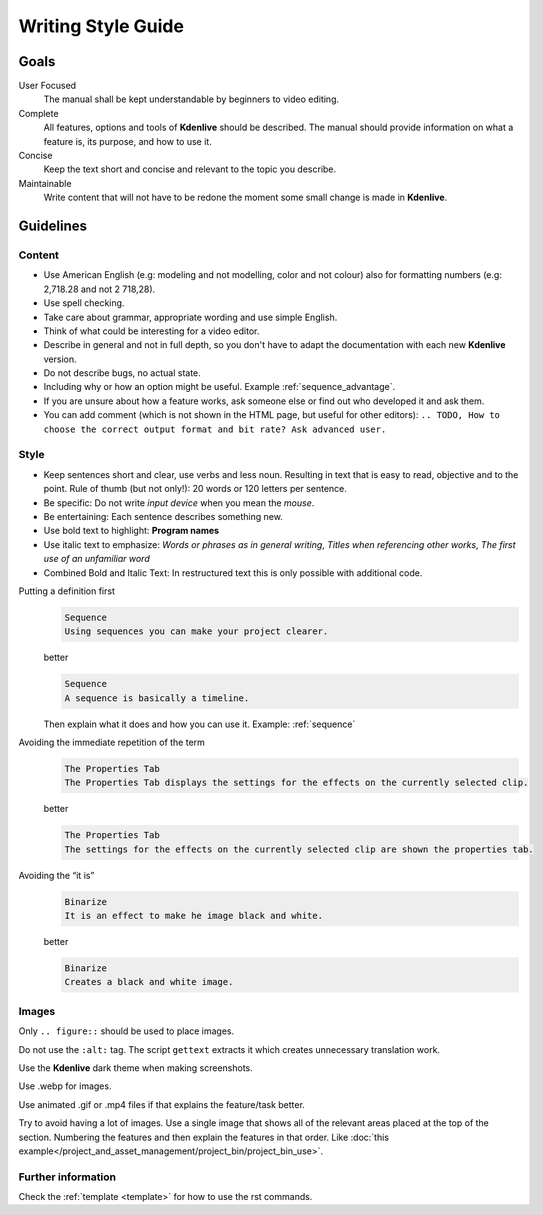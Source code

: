 .. meta::
   :description: Kdenlive Manual - Writing Style Guide
   :keywords: KDE, Kdenlive, video editor, help, learn, easy, manual, documentation, writing, style, guide, style guide

.. metadata-placeholder

   :authors: - Eugen Mohr
             - Bernd Jordan (https://discuss.kde.org/u/berndmj)

   :license: Creative Commons License SA 4.0

..  See also KDE Typographical Guidelines: https://userbase.kde.org/Typographical_Guidelines


.. _writing_style_guide:

*******************
Writing Style Guide
*******************


.. _goals:

Goals
=====

User Focused
   The manual shall be kept understandable by beginners to video editing.


Complete
   All features, options and tools of **Kdenlive** should be described.
   The manual should provide information on what a feature is, its purpose, and how to use it.


Concise
   Keep the text short and concise and relevant to the topic you describe.


Maintainable
   Write content that will not have to be redone the moment some small change is made in **Kdenlive**.


.. _guidelines:

Guidelines
==========

Content
-------

* Use American English (e.g: modeling and not modelling, color and not colour) also for formatting numbers (e.g: 2,718.28 and not 2 718,28).

* Use spell checking.

* Take care about grammar, appropriate wording and use simple English.

* Think of what could be interesting for a video editor.

* Describe in general and not in full depth, so you don't have to adapt the documentation with each new **Kdenlive** version.

* Do not describe bugs, no actual state.

* Including why or how an option might be useful. Example :ref:`sequence_advantage`.

* If you are unsure about how a feature works, ask someone else or find out who developed it and ask them.

* You can add comment (which is not shown in the HTML page, but useful for other editors): ``.. TODO, How to choose the correct output format and bit rate? Ask advanced user.``


Style
-----

* Keep sentences short and clear, use verbs and less noun. Resulting in text that is easy to read, objective and to the point. Rule of thumb (but not only!): 20 words or 120 letters per sentence.

* Be specific: Do not write *input device* when you mean the *mouse*.

* Be entertaining: Each sentence describes something new.

* Use bold text to highlight: **Program names**

* Use italic text to emphasize: *Words or phrases as in general writing*, *Titles when referencing other works*, *The first use of an unfamiliar word*

* Combined Bold and Italic Text: In restructured text this is only possible with additional code.


Putting a definition first
   .. code-block:: bash

      Sequence
      Using sequences you can make your project clearer.

   better

   .. code-block:: bash

      Sequence
      A sequence is basically a timeline.

   Then explain what it does and how you can use it. Example: :ref:`sequence`

..

Avoiding the immediate repetition of the term
   .. code-block:: bash

      The Properties Tab
      The Properties Tab displays the settings for the effects on the currently selected clip.

   better

   .. code-block:: bash

      The Properties Tab
      The settings for the effects on the currently selected clip are shown the properties tab.


Avoiding the “it is”
   .. code-block:: bash

      Binarize
      It is an effect to make he image black and white.

   better

   .. code-block:: bash

      Binarize
      Creates a black and white image.


Images
------

Only ``.. figure::`` should be used to place images.

Do not use the ``:alt:`` tag. The script ``gettext`` extracts it which creates unnecessary translation work.

Use the **Kdenlive** dark theme when making screenshots.

Use .webp for images.

Use animated .gif or .mp4 files if that explains the feature/task better.

Try to avoid having a lot of images. Use a single image that shows all of the relevant areas placed at the top of the section. Numbering the features and then explain the features in that order. Like :doc:`this example</project_and_asset_management/project_bin/project_bin_use>`.


Further information
-------------------

Check the :ref:`template <template>` for how to use the rst commands.
